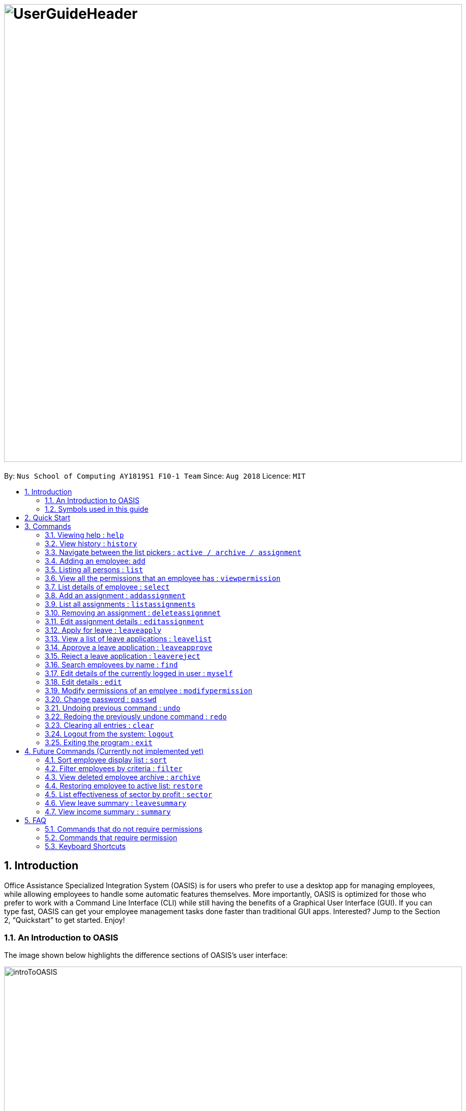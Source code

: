 = image:UserGuideHeader.png[width="900"]
:site-section: UserGuide
:toc:
:toc-title:
:toc-placement: preamble
:sectnums:
:imagesDir: images
:stylesDir: stylesheets
:xrefstyle: full
:experimental:
ifdef::env-github[]
:tip-caption: :bulb:
:note-caption: :information_source:
endif::[]
:repoURL: https://github.com/CS2103-AY1819S1-F10-1/main

By: `Nus School of Computing AY1819S1 F10-1 Team`      Since: `Aug 2018`      Licence: `MIT`

== Introduction

Office Assistance Specialized Integration System (OASIS) is for users who prefer to use a desktop app for managing employees, while allowing employees to handle some automatic features themselves. More importantly, OASIS is optimized for those who prefer to work with a Command Line Interface (CLI) while still having the benefits of a Graphical User Interface (GUI). If you can type fast, OASIS can get your employee management tasks done faster than traditional GUI apps. Interested? Jump to the Section 2, “Quickstart” to get started. Enjoy!

=== An Introduction to OASIS
The image shown below highlights the difference sections of OASIS's user interface:

image::introToOASIS.png[width="900"]

=== Symbols used in this guide
[NOTE]
====
Denotes something that you may want to take note of.
====
[WARNING]
====
Denotes a warning for something critical.
====

// tag::quickstart-begin[]
== Quick Start

.  Ensure you have Java version 9 or later installed in your Computer.
.  Download the latest oasis.jar https://github.com/CS2103-AY1819S1-F10-1/main/releases[here].
.  Copy the file to the folder you want to use as the home folder for your Address Book.
.  Double-click the file to start the app. The following Graphical User Interface (GUI) should appear in a few seconds:
+
image::Ui.png[width="790"]
+
.  To login, enter in the username `Admin` and the password `Pa55w0rd`. Both values are case sensitive. These values are the default username and password combinations for the admin account, and are always available.
// end::quickstart-begin[]
.  After you have logged in, you should be taken to the following screen:
+
image::UiLoggedin.PNG[width="790"]
+
.  Now you can type a command in the command box and press Enter to execute it. +
e.g. typing help and pressing Enter will open the help window.
.  Some example commands you can try:

* `list` : lists all employees.
* `add -n John Doe -p 98765432 -e johnd@example.com -a 311, Clementi Ave 2, #02-25 -s 10000` : adds an employee named John Doe with the email johnd@example.com, the address 311, Clementi Ave 2, #02-25, with a salary of 10,000.
* `find J*` : finds all employees where any of their names start with J.
* `delete 1` : Deletes employee at the first location on the current displayed list.
* `exit` : exits the app

.  Refer to <<Commands>> for details of each command.

[[Commands]]
== Commands

====
*Command Format*

* Words in `UPPER_CASE` are the parameters to be supplied by the user e.g. in `add -n NAME`, `NAME`, `SECTOR` is a parameter which can be used as `add -n John -s Sales `.
* Items in square brackets are optional e.g `-n NAME [-t TAG]` can be used as `-n John Doe -t friend` or as `-n John Doe`.
* Items with `…`​ after them can be used multiple times including zero times e.g. `-t TAG...` can be used as `{nbsp}` (i.e. 0 times), `-t friend`, `-t friend -t family` etc.
* Parameters can be in any order e.g. if the command specifies `-n NAME -p PHONE_NUMBER`, `-p PHONE_NUMBER -n NAME` is also acceptable.

// tag::autocomplete[]
*Command Auto Complete*

OASIS has provided you with a command auto complete feature to aid you with the usage of commands. With this functionality, you no longer have to memorise any commands!

When you type commands into the command box, a drop down list of possible commands will appear, as shown in the screenshot below.

image::autoCompleteDropDownList.png[width=300]

When the drop down list is shown, you can do the following:

* Use `↑` and `↓` to navigate through the list
* Press kbd:[Enter] to select the highlighted option

After selecting the command, you will see that the command will be displayed in the command box.

image::autoCompleteFinished.png[width=150]

If you wish to see a list of all commands, simply type kbd:[Space] into an empty command box. You should see the list as shown in the screenshot.

image::autoCompleteDropDownListAllCommand.png[width=300]
// end::autocomplete[]
====

=== Viewing help : `help`

View the help associated with the system.

Format: `help`

=== View history : `history`

Prints all commands entered before as a history of commands. +
Format: `history`

[NOTE]
====
Pressing the kbd:[&uarr;] and kbd:[&darr;] arrows will display the previous and next input respectively in the command box.
====

=== Navigate between the list pickers : `active / archive / assignment`

Pick desired list within the system.

Format: `active / archive / assignment`

=== Adding an employee: `add`

Adds an employee into the system.

Format: `add -n NAME -e EMAIL -p NUMBER -s SALARY -a ADDRESS [-u USERNAME] [-t ASSIGNMENT]`

* If username is not specified, it will default to being the same as NAME.

****
* To use this command, you must be logged in with "ADD_EMPLOYEE" permissions.
* Username must be unique among everyone else in the system. Everything else is allowed to be duplicates (i.e. name ..)
* The username cannot be "Admin", as that is reserved for the admin account.
* The user is created with the default password of Pa55w0rd
****
Examples:

* `add -n Joshua -s 15000 -e josh@gmail.com -p 81234567 -a 81 Joshua's Road  Singapore 123456`
* `add -n Raynard -e rnardha@gmail.com -p 91235678 -s 1000 -a somewhere on earth -u Nard`

=== Listing all persons : `list`

Shows a list of all employees in the system. +
Format: `list`

//tag::viewpermission[]
=== View all the permissions that an employee has : `viewpermission`

Displays all the permissions that an employee has been assigned.

Format: viewpermission INDEX

****
* To use this command, you must be logged in with "ASSIGN_PERMISSION" permissions.
****

Examples:

* viewpermission 2
//end::viewpermission[]
=== Removing an employee from my department: `delete`

Removes an employee from the current displayed list.

Format: `delete INDEX`

****
* To use this command, you must be logged in and have the "DELETE_EMPLOYEE" permission.
* Delete employees from the active list will be moved to archive list.
* Deleted employees from the archive list will be deleted from the system.
****

Examples:

* `delete 3`

=== List details of employee : `select`

Lists the detailed information of an employee. This will also display the employee's profile on the right. This is the same result as if the person is clicked in the GUI.

Format: `select INDEX`

Examples:

* `select 3`

// tag::assignment[]
=== Add an assignment : `addassignment`

Adds an assignment into the system.

Format: `addassignment -an ASSIGNMENT_NAME -au AUTHOR -de DESCRIPTION`

****
* To use this command, you must be logged in with "ADD_ASSIGNMENT" permissions.
****
Examples:

* `addassignment -an KRYPTONE -au Jhonny English -de Data encription application.`
* `addassignment -n IRobot -au Tom Smith -de Autonomous robotic vacuum cleaner which has intelligent programming.`

=== List all assignments :  `listassignments`

Displays a list of assignments that are in the system.

Format: `listassignments`

=== Removing an assignment : `deleteassignmnet`

Removes an assignment from the system.

Format: `deleteassignment INDEX`

****
* To use this command, you must be logged in and have the "DELETE_ASSIGNMENT" permission.
****

Examples:

* `deleteassignment 3`

=== Edit assignment details : `editassignment`

Changes assignment details (such as description).

Format: `editassignment INDEX [-an ASSIGNMENT NAME] [-au AUTHOR] [-de DESCRIPTION]`

****
* To use this command, you must be logged in and have the "EDIT_ASSIGNMENT" permission.
* Edit the assignment at the specified INDEX. The index refers to the number shown in the displayed assignment list.
The index must be a positive integer 1, 2, 3, …​
* At least one of the optional fields must be provided.
* Existing values will be updated to the input values.
****

// end::assignment[]


=== Apply for leave : `leaveapply`

Apply for leave on specific dates.

Format: `leaveapply -de DESCRIPTION -da DATE [-da DATE]...`

****
* Format of date: YYYY-MM-DD (Dashes are required)
* Your leave will be applied for all the dates specified after each `-da`.
****

[NOTE]
====
You must specify at least 1 `DATE`.
====

[WARNING]
====
If the `DATE` is of an illegal format, the command will be rejected.
====

Examples:

* `leaveapply -de Family holiday -da 2018-10-18 -da 2018-10-19`

=== View a list of leave applications : `leavelist`

Displays a list leave applications that you have made.

Format: `leavelist`

[NOTE]
====
If you have the "VIEW_EMPLOYEE_LEAVE" permission, all other employee leave applications will be shown too.
====

=== Approve a leave application : `leaveapprove`

Sets the status of a leave application to the "Approved" status.

Format: `leaveapprove [INDEX]`

****
* Approves the leave application at the specified INDEX. The index refers to the index number shown in the displayed leave application list (see <<View a list of leave applications : `leavelist`, `leavelist`>>). The index must be a positive integer.
* Note that leave applications that have already been rejected can still be approved afterwards.
****

[NOTE]
====
To use this command, you must have "APPROVE_LEAVE" permissions.
====

Examples:

* `leaveapprove 2`

=== Reject a leave application : `leavereject`

Sets the status of a leave application to the "Rejected" status.

Format: `leavereject [INDEX]`

****
* Rejects the leave application at the specified INDEX. The index refers to the index number shown in the displayed leave application list (see <<View a list of leave applications : `leavelist`, `leavelist`>>). The index must be a positive integer.
* Note that leave applications that have already been approved can still be rejected afterwards.
****

[NOTE]
====
To use this command, you must have "APPROVE_LEAVE" permissions.
====

Examples:

* `leavereject 1`

=== Search employees by name : `find`

Search and display all employees that match the given name criteria.

Format: `find NAME`

****
* NAME can be any name or parts of name that are separated by whitespace (such as a space charaacter).
* You can use the * character to match any number of characters (0 or more)
* You can also use the _ character to match any single character
* Find is case insensitive
****

Examples:

* `find jian yu`: Displays everyone whose names contain "jian" or "yu", surrounded by whitespace.

* `find d*` Displays all employees where any of their names start with d.

* `find T_m` Displays 'Tom' and 'tim', but not 'Tian'

// tag::myself[]
=== Edit details of the currently logged in user : `myself`

Changes the details of the currently logged in user

Format: `myself [-p PHONE] [-e EMAIL] [-a ADDRESS] [-t ASSIGNMENT]`

* At least one of the optional fields must be provided.
* Existing values will be updated to the input values.

****
* This command is not usable as admin.
****
Examples:

* `myself -p 91234567 -e johndoe@example.com`
* `myself -n James`

// end::myself[]

=== Edit details : `edit`

Changes the users details (such as contact information).

Format: `edit INDEX [-n NAME] [-p PHONE] [-e EMAIL] [-a ADDRESS] [-s SALARY] [-t ASSIGNMENT]`

* Edits the person at the specified INDEX. The index refers to the index number shown in the displayed person list. The index must be a positive integer 1, 2, 3, …​
* At least one of the optional fields must be provided.
* Existing values will be updated to the input values.

****
* To use this command, you must be logged in with "EDIT_EMPLOYEE" permission.
****
Examples:

* `edit 1 -p 91234567 -e johndoe@example.com`
* `edit 2 -n James`

//tag::modifypermission[]

=== Modify permissions of an emplyee : `modifypermission`

This command allows you to modify the permissions of an employee.

Format : `modifypermission INDEX [-a PERMISSION_TO_ADD]... [-r PERMISSION_TO_REMOVE]...`

* Modifies the permission of the person at the specified INDEX. The index refers to the index number shown in the displayed person list. The index must be a positive integer 1, 2, 3, …​

The following is the list of Permissions available.

[width="100%",options="header"]
|=========================================================
|Permission|What it does
|ADD_EMPLOYEE|Allows the user to add employee
|DELETE_EMPLOYEE|Allows the user to delete employee
|EDIT_EMPLOYEE|Allows the user to edit information of an employee
|VIEW_EMPLOYEE_LEAVE|Allows user to view other employee's applications for leave
|APPROVE_LEAVE|Allows user to approve and reject leave application
|ADD_ASSIGNMENT|Allows user to add assignments into OASIS
|DELETE_ASSIGNMENT|Allows user to delete assignments
|EDIT_ASSIGNMENT|Allows user to edit assignments
|ASSIGN_PERMISSION|Allows user to assign permission to employees
|=========================================================


****
* To use this command, you must be logged in with "ASSIGN_PERMISSION" permission.
* At least one of the parameters must be provided
****

Examples:

* modifypermission 1 -a ADD_EMPLOYEE
* modifypermission 2 -a DELETE_EMPLOYEE -r ADD_EMPLOYEE
//end::modifypermission[]

// tag::passwd[]
=== Change password : `passwd`

Changes user password.

Format: `passwd`

* The password must contain at least 1 captial letter, one lowercase letter and one digit. It must also be at least 8 characters long.

****
* You will be prompted for your current password, and then your new one.
* The default password for all accounts is Pa55w0rd.
****

[WARNING]
Passwords should not to be supplied in the command line (makes it vulnerable to viewing it through history.)

// end::passwd[]

=== Undoing previous command : `undo`

Restores the address book to the state before the previous _undoable_ command was executed. +
Format: `undo`

[NOTE]
====
Undoable commands: those commands that modify the address book's content (`add`, `delete`, `edit` and `clear`).
====

Examples:

* `delete 1` +
`list` +
`undo` (reverses the `delete 1` command) +

* `select 1` +
`list` +
`undo` +
The `undo` command fails as there are no undoable commands executed previously.

* `delete 1` +
`clear` +
`undo` (reverses the `clear` command) +
`undo` (reverses the `delete 1` command) +

=== Redoing the previously undone command : `redo`

Reverses the most recent `undo` command. +
Format: `redo`

Examples:

* `delete 1` +
`undo` (reverses the `delete 1` command) +
`redo` (reapplies the `delete 1` command) +

* `delete 1` +
`redo` +
The `redo` command fails as there are no `undo` commands executed previously.

* `delete 1` +
`clear` +
`undo` (reverses the `clear` command) +
`undo` (reverses the `delete 1` command) +
`redo` (reapplies the `delete 1` command) +
`redo` (reapplies the `clear` command) +

=== Clearing all entries : `clear`

Deletes all employees from the system. +

Format: `clear`

****
* To use this command, you must be logged in as an admin user.
****

=== Logout from the system: `logout`

Logouts from the system, returning to the login screen.
Once this command is ran, the history log of the commands and undo or redo history will be cleared.

Format: `logout`

=== Exiting the program : `exit`

Exits the program, automatically saving data and logging you out.

Format: `exit`

== Future Commands (Currently not implemented yet)

=== Sort employee display list : `sort`

Lists all employees, using a given criteria.

Format: `sort -CRITERIA`

There are many different criteria like name, department, etc.

* To sort by name, replace CRITERIA with n
* To sort by department, replace CRITERIA with d

Examples:

* `sort -d`
* `sort -n`

=== Filter employees by criteria : `filter`

Displays employees with details that match certain criteria specified.

Format: `filter -CRITERIA FILTER_CRITERIA [-CRITERIA FILTER_CRITERIA]`

****
* Replace `CRITERIA` with `n` to filter by name.
* Replace `CRITERIA` with `d` to filter by department.
* Replace `FILTER_CRITERIA` with the name or department you want to filter.
****
Examples:

* `filter -n Tan`
* `filter -n Albert -d Marketing`

=== View deleted employee archive : `archive`

Displays the list of employees removed from the system. To delete an employee from the archive simply remove again.

Format: `archive`

****
* Replaces current view on the left panel to the archive list.
****

=== Restoring employee to active list: `restore`

Restores an employee to active list from the archived list.

Format: `restore INDEX`

****
* Restored employee will be moved back to the active list.
****

Examples:

* `restore 1`

=== List effectiveness of sector by profit : `sector`

Lists all the sectors, sorted by more profitable sector first.

Format: `sector`

****
* To use this command, you must be logged in with the required permission.
****

=== View leave summary : `leavesummary`

Views the summary of off days current employees have taken for the month.

Format: `leavesummary`

****
* To use this command, you must be logged in with "VIEW_EMPLOYEE_LEAVE" permissions.
****

=== View income summary : `summary`

View income summary for the month.

Format: `summary`

== FAQ

*Q*: What if I lose my password? +
*A*: Please contact an IT admin to help reset your password.

*Q*: Is it possible for me to change my username? +
*A*: No, the username assigned to you is fixed.
//tag::commandsummary[]
== Command Summary

=== Commands that do not require permissions

[width="100%",options="header"]
|=========================================================
 |Command | Format | Example
 |Help|help|help
 |History|history|history
 |List all employees|list|list
 |List all assignments|listassignments|listassignments
 |Edit details of the currently logged in user|myself|myself -p 99900999 -e a@b.com -a Somewhere over the rainbow
 |Sort employee display list| sort -CRITERIA| sort -df
 |Select an employee|select INDEX | select 1
 |Search employees by name|find NAME| find Joshua
 |Filter employees by criteria|filter -CRITERIA FILTER_CRITERIA [-CRITERIA FILTER_CRITERIA] | filter -n Jeremy Choo
 -d Development
 |Change password|passwd|passwd
 |View archived employees|archive|archive
 |Apply for leave|leaveapply -de DESCRIPTION -da DATE [-da DATE]...|leaveapply -de Family holiday -da 2018-11-01 -da 2018-11-02
 |View your own leave application list|leavelist|leavelist
 |Undo commands|undo|undo
 |Redo commands|Redo|Redo
 |Logout from the system|logout|logout
 |Exit|exit|exit

|=========================================================

=== Commands that require permission

[width="100%",options="header"]
|=========================================================
 |Command|Required Permission|Format|Example
 |Add employee |ADD_EMPLOYEE| add -n NAME -e EMAIL -p NUMBER -s SALARY [-t ASSIGNMENT] | add -n Joshua -s 15000 -e josh@gmail.com -n
 81234567 -a 81 Joshua's Road  Singapore 123456
 |Delete employee|DELETE_EMPLOYEE|delete INDEX|delete 1
 |Edit employee|EDIT_EMPLOYEE| edit INDEX [-n NAME] [-p PHONE] [-e EMAIL] [-a ADDRESS] [-s SALARY] [-t ASSIGNMENT]
  | edit 1 -p 91234567 -e johndoe@example.com
 |Clear|Admin|clear|clear
 |Modify Permission|ASSIGN_PERMISSION|modifypermission INDEX [-a PERMISSION_TO_ADD]... [-r PERMISSION_TO_REMOVE]...|
 modifypermission 2 -a DELETE_EMPLOYEE -r ADD_EMPLOYEE
 |View all Permissions of employee|ASSIGN_PERMISSION|viewpermission INDEX|viewpermission 1
 |View leave application list of all employees|VIEW_EMPLOYEE_LEAVE|leavelist|leavelist
 |Approve a leave application|APPROVE_LEAVE|leaveapprove INDEX|leaveapprove 2
 |Reject a leave application|APPROVE_LEAVE|leavereject INDEX|leavereject 1
 |Add an assignment|ADD_ASSIGNMENT|addassignment -an ASSIGNMENT_NAME -au AUTHOR -d DESCRIPTION| addassignment -an KRYPTONE -au Jhonny English -d Data encription application.
 |Delete an assignment|DELETE_ASSIGNMENT|deleteassignment INDEX| deleteassignment 1
 |Edit an assignment|EDIT_ASSIGNMENT|editassignment INDEX [-an ASSIGNMENT NAME] [-au AUTHOR] [-de DESCRIPTION]| editassignment 1 -an OASIS v2.0 -au MARY GOSLOW
|=========================================================
//end::commandsummary[]

// tag::keyboardshortcuts[]
=== Keyboard Shortcuts

[width="100%",options="header"]
|=========================================================
|Command|Key
|Add employee | CTRL + A
|List employees | CTRL + L
|Select | CTRL + S
|Find employee | CTRL + F
|Exit | CTRL + Q
|=========================================================
// end::keyboardshortcuts[]




